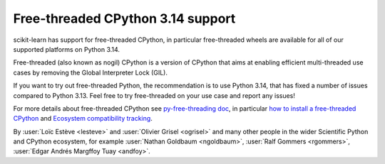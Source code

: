 Free-threaded CPython 3.14 support
----------------------------------

scikit-learn has support for free-threaded CPython, in particular
free-threaded wheels are available for all of our supported platforms on Python
3.14.

Free-threaded (also known as nogil) CPython is a version of CPython that aims at
enabling efficient multi-threaded use cases by removing the Global Interpreter
Lock (GIL).

If you want to try out free-threaded Python, the recommendation is to use
Python 3.14, that has fixed a number of issues compared to Python 3.13. Feel
free to try free-threaded on your use case and report any issues!

For more details about free-threaded CPython see `py-free-threading doc <https://py-free-threading.github.io>`_,
in particular `how to install a free-threaded CPython <https://py-free-threading.github.io/installing_cpython/>`_
and `Ecosystem compatibility tracking <https://py-free-threading.github.io/tracking/>`_.

By :user:`Loïc Estève <lesteve>` and :user:`Olivier Grisel <ogrisel>` and many
other people in the wider Scientific Python and CPython ecosystem, for example
:user:`Nathan Goldbaum <ngoldbaum>`, :user:`Ralf Gommers <rgommers>`,
:user:`Edgar Andrés Margffoy Tuay <andfoy>`.
